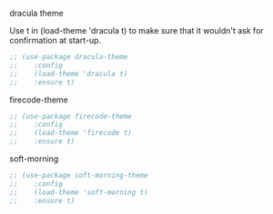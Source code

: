 ***** dracula theme

    Use t in (load-theme 'dracula t) to make sure that it wouldn't ask for confirmation at start-up.
    
    #+begin_src emacs-lisp
    ;; (use-package dracula-theme
    ;;    :config
    ;;    (load-theme 'dracula t)
    ;;    :ensure t)
    #+end_src

***** firecode-theme
    #+begin_src emacs-lisp
     ;; (use-package firecode-theme
     ;;    :config
     ;;    (load-theme 'firecode t)
     ;;    :ensure t)
    #+end_src

***** soft-morning
    #+begin_src emacs-lisp
     ;; (use-package soft-morning-theme
     ;;    :config
     ;;    (load-theme 'soft-morning t)
     ;;    :ensure t)
    #+end_src

